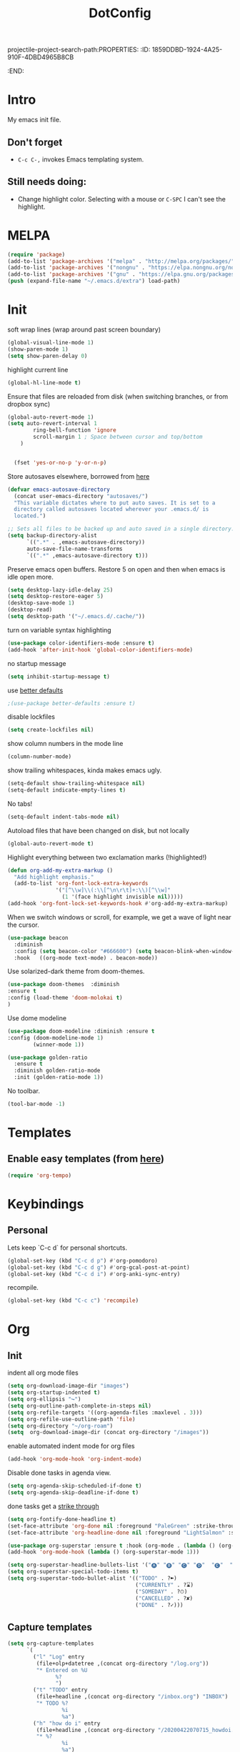 projectile-project-search-path:PROPERTIES:
:ID:       1859DDBD-1924-4A25-910F-4DBD4965B8CB
:END:
#+TITLE: DotConfig


* Intro

My emacs init file.


** Don't forget

- ~C-c C-,~ invokes Emacs templating system.


** Still needs doing:

- Change highlight color. Selecting with a mouse or ~C-SPC~ I can't see the highlight.

* MELPA
#+begin_src emacs-lisp 
    (require 'package)
    (add-to-list 'package-archives '("melpa" . "http://melpa.org/packages/"))
    (add-to-list 'package-archives '("nongnu" . "https://elpa.nongnu.org/nongnu/") t)
    (add-to-list 'package-archives '("gnu" . "https://elpa.gnu.org/packages/") t)
    (push (expand-file-name "~/.emacs.d/extra") load-path)
#+end_src

* Init
soft wrap lines (wrap around past screen boundary)
#+begin_src emacs-lisp 
  (global-visual-line-mode 1)
  (show-paren-mode 1)
  (setq show-paren-delay 0)
#+end_src

highlight current line
#+begin_src emacs-lisp 
(global-hl-line-mode t)
#+end_src

Ensure that files are reloaded from disk (when switching branches, or from dropbox sync)
#+begin_src emacs-lisp
(global-auto-revert-mode 1)
(setq auto-revert-interval 1
        ring-bell-function 'ignore
        scroll-margin 1 ; Space between cursor and top/bottom
    )


  (fset 'yes-or-no-p 'y-or-n-p)

#+end_src

Store autosaves elsewhere, borrowed from [[https://github.com/larstvei/dot-emacs][here]]
#+begin_src emacs-lisp
(defvar emacs-autosave-directory
  (concat user-emacs-directory "autosaves/")
  "This variable dictates where to put auto saves. It is set to a
  directory called autosaves located wherever your .emacs.d/ is
  located.")

;; Sets all files to be backed up and auto saved in a single directory.
(setq backup-directory-alist
      `((".*" . ,emacs-autosave-directory))
      auto-save-file-name-transforms
      `((".*" ,emacs-autosave-directory t)))
#+end_src


Preserve emacs open buffers. Restore 5 on open and then when emacs is idle open more.
#+begin_src emacs-lisp
  (setq desktop-lazy-idle-delay 25)
  (setq desktop-restore-eager 5)
  (desktop-save-mode 1)
  (desktop-read)
  (setq desktop-path '("~/.emacs.d/.cache/"))
#+end_src

turn on variable syntax highlighting
#+begin_src emacs-lisp 
(use-package color-identifiers-mode :ensure t)
(add-hook 'after-init-hook 'global-color-identifiers-mode) 
#+end_src

no startup message
#+begin_src emacs-lisp 
(setq inhibit-startup-message t) 
#+end_src

use [[https://github.com/technomancy/better-defaults][better defaults]]
#+begin_src emacs-lisp
;(use-package better-defaults :ensure t)
#+end_src

disable lockfiles
#+begin_src emacs-lisp
  (setq create-lockfiles nil)
#+end_src


show column numbers in the mode line
#+begin_src emacs-lisp
(column-number-mode)
#+end_src

show trailing whitespaces, kinda makes emacs ugly.
#+begin_src emacs-lisp
  (setq-default show-trailing-whitespace nil)
  (setq-default indicate-empty-lines t)
#+end_src
No tabs!
#+begin_src emacs-lisp
(setq-default indent-tabs-mode nil)
#+end_src

Autoload files that have been changed on disk, but not locally
#+begin_src emacs-lisp
(global-auto-revert-mode t)
#+end_src

Highlight everything between two exclamation marks (!highlighted!)
#+begin_src emacs-lisp
(defun org-add-my-extra-markup ()
  "Add highlight emphasis."
  (add-to-list 'org-font-lock-extra-keywords
               '("[^\\w]\\(:\\[^\n\r\t]+:\\)[^\\w]"
                 (1 '(face highlight invisible nil)))))
(add-hook 'org-font-lock-set-keywords-hook #'org-add-my-extra-markup)
#+end_src


When we switch windows or scroll, for example, we get a wave of light near the cursor.
#+begin_src emacs-lisp
(use-package beacon
  :diminish
  :config (setq beacon-color "#666600") (setq beacon-blink-when-window-scrolls t) (setq beacon-blink-when-window-changes t)
  :hook   ((org-mode text-mode) . beacon-mode))
#+end_src

Use solarized-dark theme from doom-themes.
#+begin_src emacs-lisp
  (use-package doom-themes  :diminish
  :ensure t
  :config (load-theme 'doom-molokai t)
  )
#+end_src


Use dome modeline
#+begin_src emacs-lisp
  (use-package doom-modeline :diminish :ensure t
  :config (doom-modeline-mode 1)
          (winner-mode 1))

#+end_src


#+begin_src emacs-lisp
  (use-package golden-ratio
    :ensure t
    :diminish golden-ratio-mode
    :init (golden-ratio-mode 1))
#+end_src

No toolbar.
#+begin_src emacs-lisp
(tool-bar-mode -1) 
#+end_src


* Templates
** Enable easy templates (from [[https://emacs.stackexchange.com/a/46992][here]])
#+begin_src emacs-lisp 
(require 'org-tempo)
#+end_src

* Keybindings
** Personal

Lets keep `C-c d` for personal shortcuts.
#+begin_src emacs-lisp 
    (global-set-key (kbd "C-c d p") #'org-pomodoro)
    (global-set-key (kbd "C-c d g") #'org-gcal-post-at-point)
    (global-set-key (kbd "C-c d i") #'org-anki-sync-entry)
#+end_src

recompile.
#+begin_src emacs-lisp
(global-set-key (kbd "C-c c") 'recompile)
#+end_src

* Org

** Init

indent all org mode files
#+begin_src emacs-lisp
    (setq org-download-image-dir "images")
    (setq org-startup-indented t)
    (setq org-ellipsis "↪")
    (setq org-outline-path-complete-in-steps nil)
    (setq org-refile-targets '((org-agenda-files :maxlevel . 3)))
    (setq org-refile-use-outline-path 'file)
    (setq org-directory "~/org-roam")
    (setq  org-download-image-dir (concat org-directory "/images"))

#+end_src

enable automated indent mode for org files
#+begin_src emacs-lisp
(add-hook 'org-mode-hook 'org-indent-mode)
#+end_src

Disable done tasks in agenda view.
#+begin_src emacs-lisp
(setq org-agenda-skip-scheduled-if-done t)
(setq org-agenda-skip-deadline-if-done t)
#+end_src



done tasks get a [[https://github.com/lmintmate/emacs.d#strikethrough-for-done-tasks][strike through]]
#+begin_src emacs-lisp
(setq org-fontify-done-headline t)
(set-face-attribute 'org-done nil :foreground "PaleGreen" :strike-through t :weight 'bold)
(set-face-attribute 'org-headline-done nil :foreground "LightSalmon" :strike-through t)
#+end_src



#+begin_src emacs-lisp
  (use-package org-superstar :ensure t :hook (org-mode . (lambda () (org-superstar-mode 1))))
  (add-hook 'org-mode-hook (lambda () (org-superstar-mode 1)))
  
  (setq org-superstar-headline-bullets-list '("🅐" "🅑" "🅒" "🅓"  "🅔"  "🅕"  "🅖"))
  (setq org-superstar-special-todo-items t)
  (setq org-superstar-todo-bullet-alist '(("TODO" . ?➽)
                                          ("CURRENTLY" . ?⌛)
                                          ("SOMEDAY" . ?⏱)
                                          ("CANCELLED" . ?✘)
                                          ("DONE" . ?✓)))
#+end_src






** Capture templates


#+begin_src emacs-lisp
  (setq org-capture-templates
        `(
          ("l" "Log" entry
           (file+olp+datetree ,(concat org-directory "/log.org"))
           "* Entered on %U
                 %?
                 ")
          ("t" "TODO" entry
           (file+headline ,(concat org-directory "/inbox.org") "INBOX")
           "* TODO %?
                   %i
                   %a")
          ("h" "how do i" entry
           (file+headline ,(concat org-directory "/20200422070715_howdoi.org") "INBOX")
           "* %?
                   %i
                   %a")
          ("d" "Dailies")
          ("p" "potatr")
          ("pj" "Journal" entry
           (file+olp+datetree "~/Dropbox/orgmode/potatr.org" "Log")
           "* Entered on %U
                 %?
                 ")
          ("di" "Important thing daily" entry
           (file+olp+datetree ,(concat org-directory  "/important-things-daily-2022.org"))
           "* Entered on %U
      %?")

          ("dj" "Journal" entry
           (file+olp+datetree ,(concat org-directory "/personal-daily-2022.org"))
           "* Entered on %U
      %?")
          ("dc" "Daily Checkbox" entry
           (file+olp+datetree ,(concat org-directory "~/work-log-2021.org"))
           (file "~/Dropbox/orgmode/template-morning-work-checklist.org"))))



  (setq org-roam-dailies-capture-templates
        '(("d" "default" plain (file "~/Dropbox/orgmode/template-morning-work-checklist.org")
           :target (file+head "%<%Y-%m-%d>.org" "#+title: %<%Y-%m-%d>\n")
  :jump-to-captured

           )))
                    #+end_src

** Anki Capture
#+begin_src elisp

  (setq org-my-anki-file (concat org-directory "/anki.org"))
  (add-to-list 'org-capture-templates
               '("a" "Anki basic"
                 entry
                 (file+headline org-my-anki-file "INBOX")
                 "* %<%H:%M>   %^g\n:PROPERTIES:\n:ANKI_NOTE_TYPE: Basic\n:ANKI_DECK: Mega\n:END:\n** Front\n%?\n** Back\n%x\n"))
  (add-to-list 'org-capture-templates
               '("A" "Anki cloze"
                 entry
                 (file+headline org-my-anki-file "INBOX")
                 "* %<%H:%M>   %^g\n:PROPERTIES:\n:ANKI_NOTE_TYPE: Cloze\n:ANKI_DECK: Mega\n:END:\n** Text\n%x\n** Extra\n"))

#+end_src
** custom agenda

Create a custom agenda view.

#+begin_src emacs-lisp
(setq org-agenda-files (list org-directory 
                             (concat org-directory "/daily")))
#+end_src


Disable done tasks in agenda view.
#+begin_src emacs-lisp
(setq org-agenda-skip-scheduled-if-done t)
#+end_src
  
** custom agenda

Create a custom agenda view.


#+begin_src emacs-lisp
 (setq org-agenda-custom-commands
   '(("D" "Overview for today"
      ((tags-todo "WORK:URGENT"
                  ((org-agenda-overriding-header "Urgent Work")
                   (org-agenda-skip-function 'org-agenda-skip-if-scheduled-later)))
       (tags-todo "WORK:IMPORTANT"
                  ((org-agenda-overriding-header "Important Work")
                   (org-agenda-skip-function 'org-agenda-skip-if-scheduled-later)))
       (tags-todo "-WORK:URGENT"
                  ((org-agenda-overriding-header "Mine Urgent")
                   (org-agenda-skip-function 'org-agenda-skip-if-scheduled-later)))
       (tags-todo "-WORK:IMPORTANT"
                  ((org-agenda-overriding-header "Mine Important")
                   (org-agenda-skip-function 'org-agenda-skip-if-scheduled-later)))
       (agenda ""
               ((org-agenda-overriding-header "Today")
                (org-agenda-span 1)
                (org-agenda-sorting-strategy
                 '(time-up priority-down))))))
     ("R" "Review projects" tags-todo "-CANCELLED/"
      ((org-agenda-overriding-header "Reviews Scheduled")
       (org-agenda-skip-function 'org-review-agenda-skip)
       (org-agenda-cmp-user-defined 'org-review-compare)
       (org-agenda-sorting-strategy
        '(user-defined-down))))
     ("z" "zeemo"
      ((todo "TODO"
             (org-agenda-skip-entry-if -TIMESTAMP={\.}/! | +TIMESTAMP<<today>))))
     ("n" "Agenda and all TODOs"
      ((agenda "" nil)
       (alltodo "" nil))
      nil)))
#+end_src

**** Custom org functions
#+begin_src emacs-lisp
(defun org-agenda-skip-if-scheduled-later ()
"If this function returns nil, the current match should not be skipped.
Otherwise, the function must return a position from where the search
should be continued."
  (ignore-errors
    (let ((subtree-end (save-excursion (org-end-of-subtree t)))
          (scheduled-seconds
            (time-to-seconds
              (org-time-string-to-time
                (org-entry-get nil "SCHEDULED"))))
          (now (time-to-seconds (current-time))))
       (and scheduled-seconds
            (>= scheduled-seconds now)
            subtree-end))))
#+end_src


** Other
Fancy TODO states
#+begin_src emacs-lisp 
(setq org-todo-keywords '((sequence "TODO(t)" "|" "DONE(d)") (sequence "WAITING(w)" "|") (sequence "|" "CANCELED(c)")))
#+end_src

#+begin_src emacs-lisp
  (setq org-todo-keyword-faces
        (quote (("TODO" :foreground "red" :weight bold)
                ("NEXT" :foreground "blue" :weight bold)
                ("DONE" :foreground "forest green" :weight bold)
                ("WAITING" :foreground "orange" :weight bold)
                ("HOLD" :foreground "magenta" :weight bold)
                ("CANCELLED" :foreground "forest green" :weight bold)
                ("MEETING" :foreground "forest green" :weight bold)
                ("PHONE" :foreground "forest green" :weight bold))))
  
  
  ; highlight the current task in agenda mode
(add-hook 'org-agenda-mode-hook '(lambda ()
                                   (hl-line-mode 1)) 'append)
#+end_src
** Shortcuts
org-agenda everywhere.

#+begin_src emacs-lisp
(global-set-key "\C-ca" 'org-agenda)
#+end_src

* Modules
** Tabbar

Show a tabbar at the top of the screen.

#+begin_src emacs-lisp 
(use-package tabbar
:ensure t
:config (tabbar-mode 0)
)
#+end_src


#+begin_src emacs-lisp
(global-tab-line-mode 0)
#+end_src


#+begin_src emacs-lisp
  (use-package centaur-tabs :ensure t
  :demand
  :config
  (centaur-tabs-mode t)
  :bind
  ("C-<prior>" . centaur-tabs-backward)
  ("C-<next>" . centaur-tabs-forward))
#+end_src
** Treemacs
A file browser.

#+begin_src emacs-lisp 

 (use-package treemacs
    :ensure t
    :defer t
    :config
    (progn

      (setq treemacs-follow-after-init          t
            treemacs-width                      35
            treemacs-indentation                2
            treemacs-git-integration            t
            treemacs-collapse-dirs              3
            treemacs-silent-refresh             nil
            treemacs-change-root-without-asking nil
            treemacs-sorting                    'alphabetic-desc
            treemacs-show-hidden-files          t
            treemacs-never-persist              nil
            treemacs-is-never-other-window      nil
            treemacs-goto-tag-strategy          'refetch-index)

      (treemacs-follow-mode t)
      (treemacs-filewatch-mode t))
    :bind
    (:map global-map
          ([f8]        . treemacs-toggle)
          ([f9]        . treemacs-projectile-toggle)
          ("<C-M-tab>" . treemacs-toggle)
          ("M-0"       . treemacs-select-window)
          ("C-c 1"     . treemacs-delete-other-windows)
        ))


  (use-package treemacs-projectile
    :defer t
    :ensure t
    :config
    (setq treemacs-header-function #'treemacs-projectile-create-header)
    )



#+end_src

** Projectile

#+begin_src emacs-lisp 
  (projectile-mode +1)
  (define-key projectile-mode-map (kbd "C-c p") 'projectile-command-map)
  (setq projectile-project-search-path '("~/workspace/" "~/workspace/github" ("~/Exercism/emacs-lisp/" . 1)))
#+end_src

** Random
#+begin_src emacs-lisp
(use-package org-download :ensure t )
#+end_src

fzf support
#+begin_src emacs-lisp 
(use-package fzf :ensure t)
#+end_src

#+begin_src emacs-lisp 
(use-package all-the-icons 
:ensure t
:defer 0.5)
#+end_src

[[https://github.com/gregsexton/origami.el/tree/e558710a975e8511b9386edc81cd6bdd0a5bda74][Fancy text folding]]
#+begin_src emacs-lisp 
(use-package origami
:ensure t)
#+end_src

Highlight current line
#+begin_src emacs-lisp 
(use-package beacon
:ensure t
:config
(beacon-mode 1))
#+end_src


#+begin_src emacs-lisp 
(use-package color-theme-modern
  :ensure t)

#+end_src

WhichKey
#+begin_src emacs-lisp 

(use-package which-key
  :ensure t
  :config
  (which-key-mode))
#+end_src


dimmer, highlight current buffer
#+begin_src emacs-lisp 
(use-package dimmer
  :ensure t
  :config
   (dimmer-configure-which-key)
   (dimmer-configure-helm)
   (dimmer-mode t))
#+end_src

org-roam
#+begin_src emacs-lisp 
    ;; keybindings for org-roam
  
  
    (use-package org-roam
    :ensure t
    :custom
    (org-roam-directory (file-truename "~/org-roam"))
    :bind (("C-c n l" . org-roam-buffer-toggle)
           ("C-c n f" . org-roam-node-find)
           ("C-c n g" . org-roam-graph)
           ("C-c n i" . org-roam-node-insert)
           ("C-c n c" . org-roam-capture)
           ("C-c n t" . org-roam-dailies-find-today)
           ("C-c n y" . org-roam-dailies-find-yesterday)
           ("C-c n n" . org-roam-dailies-find-tomorrow) 
           ;; Dailies
  )
    :config
    (org-roam-db-autosync-mode)
    ;; If using org-roam-protocol
    (require 'org-roam-protocol))
  (setq org-roam-db-node-include-function
      (lambda ()
        (not (member "DO_NOT_ORG_ROAM" (org-get-tags)))))
#+end_src


org-roam-ui
#+begin_src emacs-lisp
    (use-package org-roam-ui
      :ensure t
      :after org-roam
  ;;         normally we'd recommend hooking orui after org-roam, but since org-roam does not have
  ;;         a hookable mode anymore, you're advised to pick something yourself
  ;;         if you don't care about startup time, use
  ;;  :hook (after-init . org-roam-ui-mode)
      :config
      (setq org-roam-ui-sync-theme t
            org-roam-ui-follow t
            org-roam-ui-update-on-save t
            org-roam-ui-open-on-start t)
            (run-with-idle-timer 10 nil (lambda () org-roam-ui-mode))
  )
#+end_src

helm

#+begin_src emacs-lisp 
(use-package helm
  :ensure t
  :config
(global-set-key (kbd "M-x") #'helm-M-x)
(global-set-key (kbd "C-x r b") #'helm-filtered-bookmarks)
(global-set-key (kbd "C-x C-f") #'helm-find-files)
(helm-mode 1))
#+end_src

python

#+begin_src emacs-lisp 
(use-package elpy
  :ensure t
  :config
(elpy-enable)) ;; enable python support

;; Enable Flycheck
(when (require 'flycheck nil t)
  (setq elpy-modules (delq 'elpy-module-flymake elpy-modules))
  (add-hook 'elpy-mode-hook 'flycheck-mode))

;; python formatter
(use-package blacken :ensure t)
(use-package dap-mode :ensure t)
;(use-package dap-ui :ensure t)
;(use-package dap-python :ensure t :config (dap-mode 1) (dap-ui-mode 1))
#+end_src

https://github.com/zk-phi/indent-guide
show vertical lines to guide indentation
#+begin_src emacs-lisp
  (use-package indent-guide
    :ensure t
    :config
    (indent-guide-global-mode))
#+end_src

[[https://github.com/jacktasia/dumb-jump#obsolete-commands-and-options][Dumb jump]]
Note, that this disables etags.

Use `C-M g` to jump.

#+begin_src emacs-lisp
  (use-package dumb-jump
     :ensure t
     :config
      (setq xref-backend-functions (remq 'etags--xref-backend xref-backend-functions))
       (add-to-list 'xref-backend-functions #'dumb-jump-xref-activate t))
#+end_src

[[https://github.com/emacsorphanage/helm-ag][helm-ag]]
#+begin_src emacs-lisp
  (use-package helm-ag
     :ensure t)
   
#+end_src


[[https://melpa.org/#/no-littering][no-literring!]]
#+begin_src emacs-lisp
;(use-package no-littering :ensure t)
#+end_src

#+begin_src emacs-lisp
(use-package emojify :ensure t
  :hook (after-init . global-emojify-mode))
#+end_src


[[https://melpa.org/#/expand-region][expand-region]], intelligently adjust selection
#+begin_src emacs-lisp
(use-package expand-region :ensure t :config
    (global-set-key (kbd "C-=") 'er/expand-region))
#+end_src

#+begin_src emacs-lisp
(use-package doom-modeline
  :ensure t
  :hook (after-init . doom-modeline-mode))
#+end_src


Fuzzy? matching. ~org refi~, matches ~org-refile~ and ~org-agenda-refile~
#+begin_src emacs-lisp
(use-package orderless
  :ensure t
  :custom (completion-styles '(orderless)))
#+end_src


#+begin_src emacs-lisp
(defun org-add-my-extra-fonts ()
  "Add extra fonts."
  (add-to-list 'org-font-lock-extra-keywords '("\\(!\\)\\([^\n\r\t]+?\\)\\(!\\)" (1 '(face highlight invisible t)) (2 'highlight t) (3 '(face highlight invisible t))) t))

(add-hook 'org-font-lock-set-keywords-hook #'org-add-my-extra-fonts)

; highlighting https://www.gonsie.com/blorg/org-highlight.html
(defun my-html-mark-tag (text backend info)
  "Transcode :blah: into <mark>blah</mark> in body text."
  (when (org-export-derived-backend-p backend 'html)
    (let ((text (replace-regexp-in-string "\\(!\\)\\([^\n\r\t]+?\\)\\(!\\)" "<mark>"  text nil nil 1 nil)))
      (replace-regexp-in-string "\\(<mark>\\)\\([^\n\r\t]+?\\)\\(!\\)" "</mark>" text nil nil 3 nil))))

; TODO
;(add-to-list 'org-export-filter-plain-text-functions 'my-html-mark-tag)

 #+end_src
 ** ox-hugo
 #+begin_src elisp
    (use-package ox-hugo
      :ensure t
      :config
        (use-package ox-hugo
      :ensure t
      :config
      ))
 #+end_src

 ** js2 (TypeScript refactoring)
 #+begin_src elisp
   ;; (use-package js2-refactor
   ;;   :ensure t
   ;;   :config
   ;;   (add-hook 'js2-mode-hook #'js2-refactor-mode)
   ;;   (js2r-add-keybindings-with-prefix "C-c C-m")
   ;;   )

 #+end_src


 ** Mocha (JS testing support)
 #+begin_src elisp
   (use-package mocha
     :ensure t)

 #+end_src

 ** Evil Mode 😈
 #+begin_src elisp
   (use-package evil
     :ensure t
     :config
     (require 'evil)
     (evil-mode 1)
     )
   
   (evil-define-key 'normal org-mode-map (kbd "<tab>") #'org-cycle)
 #+end_src

 ** Pretty links
 #+begin_src elisp
   ; (use-package org-link-beautify
   ;   :ensure t
   ;   :config
   ;   (org-link-beautify-mode 0)
   ;   )
 #+end_src

 ** Tide (Typescript interactive development environment for mac)

 #+begin_src elisp
   ;; (use-package tide
   ;;   :ensure t
   ;;   :after (typescript-mode company flycheck)
   ;;   :hook ((typescript-mode . tide-setup)
   ;;          (typescript-mode . tide-hl-identifier-mode)
   ;;          (before-save . tide-format-before-save)))

   ;; (use-package typescript-mode
   ;;   :ensure t
   ;;   :config
   ;;   (require 'ansi-color) ;; clean up compiler output from tsc
   ;;   (defun colorize-compilation-buffer ()
   ;;     (ansi-color-apply-on-region compilation-filter-start (point-max)))
   ;;   (add-hook 'compilation-filter-hook 'colorize-compilation-buffer)
   ;;   )
 #+end_src



 ** LSP Mode
#+begin_src elisp
    (use-package lsp-mode
  :ensure t
      :init
      ;; set prefix for lsp-command-keymap (few alternatives - "C-l", "C-c l")
      (setq lsp-keymap-prefix "C-c l")
      :hook (;; replace XXX-mode with concrete major-mode(e. g. python-mode)
             (typescript-mode . lsp)
             ;; if you want which-key integration
             (lsp-mode . lsp-enable-which-key-integration))
      :commands lsp)

    ;; optionally
    (use-package lsp-ui :ensure t :commands lsp-ui-mode)
    ;; if you are helm user
    (use-package helm-lsp :ensure t :commands helm-lsp-workspace-symbol)
    ;; if you are ivy user
    (use-package lsp-treemacs :ensure t :commands lsp-treemacs-errors-list)

    ;; optionally if you want to use debugger
  ;  (use-package dap-mode :ensure t)
   ; (use-package dap-typescript :ensure t) 

    ;; optional if you want which-key integration
    (use-package which-key
        :config
        (which-key-mode))


#+end_src
** Color in terminal (like M-x compile)
#+begin_src elisp
  (use-package xterm-color :ensure t
    :config
    (require 'xterm-color)
    (setq compilation-environment '("TERM=xterm-256color"))
    (defun my/advice-compilation-filter (f proc string)
      (funcall f proc (xterm-color-filter string)))
    (advice-add 'compilation-filter :around #'my/advice-compilation-filter))
#+end_src

** Compile mode improvements
From [[https://massimilianomirra.com/notes/lightweight-external-command-integration-in-emacs-via-compilation-mode/][here]].
#+begin_src emacs-lisp
  (setq compilation-scroll-output 'first-error)
  (setq scroll-conservatively 101)
#+end_src
** Anki
#+begin_src elisp
  (use-package anki-editor
    :ensure t
    :config
    ; I like making decks
    (setq anki-editor-create-decks 't))
    (customize-set-variable 'org-anki-default-deck "Mega::org-anki")
#+end_src
** Gcal
#+begin_src elisp
  (use-package org-gcal
    :ensure t
    :after org
    :config
    (setq org-gcal-header-alist '(("dmitrym@gmail.com" . "#+PROPERTY: TIMELINE_FACE \"pink\"\n"))
          org-gcal-file-alist '(("dmitrym@gmail.com" .  "~/Dropbox/orgmode/gcal.org"))
          org-gcal-auto-archive nil
          org-gcal-notify-p nil))

    ;(add-hook 'org-agenda-mode-hook 'org-gcal-fetch)
    ;(add-hook 'org-capture-after-finalize-hook 'org-gcal-fetch))

#+end_src
** Org-capture-popout frame
#+begin_src emacs-lisp
  (load-file "~/.emacs.d/extra/capture.el")
#+end_src
** 
** Company mode (autocompletion)
#+begin_src elisp
  (use-package company
  :ensure t
  :bind (:map company-active-map
         ("C-n" . company-select-next)
         ("C-p" . company-select-previous))
  :config
  (setq company-idle-delay 0.3)
  (global-company-mode t))

#+end_src
** [[https://github.com/alphapapa/ts.el][ts.el]] (time manipulation)
#+begin_src elisp
   (use-package ts :ensure t)

 
#+end_src

* Last 
Start maximized
** TODO There's some issue with this; probably due to the order of operations?
#+begin_src emacs-lisp
  (add-hook 'window-setup-hook 'toggle-frame-maximized t)
  (toggle-frame-maximized)
  (add-to-list 'initial-frame-alist '(fullscreen . maximized))
  
#+end_src


** start server
#+begin_src emacs-lisp
  ;(unless (server-running-p)
  ;(server-start))
#+end_src

** misc
#+begin_src emacs-lisp
(add-hook 'org-after-todo-state-change-hook (lambda () (run-with-idle-timer 20 nil (lambda () (load-file "/Users/dmitry/workspace/github/agenda-html/agenda-html.el")))))
#+end_src

* Custom LISP
** pomodoro support
#+begin_src emacs-lisp
  (defun jx/produce-pomodoro-string-for-menu-bar ()
  "Produce the string for the current pomodoro counter to display on the menu bar"
  (let ((prefix (cl-case org-pomodoro-state
            (:pomodoro "P")
            (:overtime "O")
            (:short-break "B")
            (:long-break "LB"))))
          (if (and (org-pomodoro-active-p) (> (length prefix) 0))
            (list prefix (org-pomodoro-format-seconds)) "N/A")))
#+end_src
